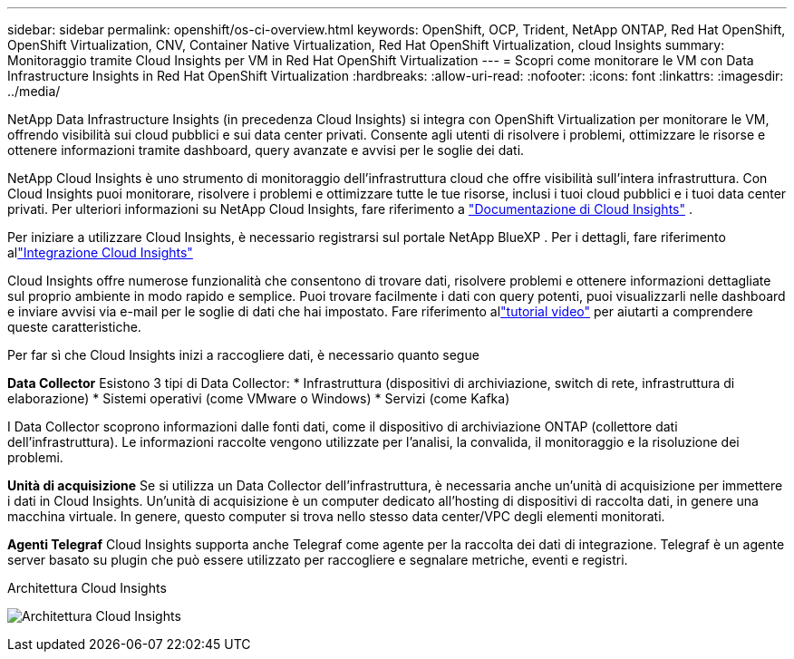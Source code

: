 ---
sidebar: sidebar 
permalink: openshift/os-ci-overview.html 
keywords: OpenShift, OCP, Trident, NetApp ONTAP, Red Hat OpenShift, OpenShift Virtualization, CNV, Container Native Virtualization, Red Hat OpenShift Virtualization, cloud Insights 
summary: Monitoraggio tramite Cloud Insights per VM in Red Hat OpenShift Virtualization 
---
= Scopri come monitorare le VM con Data Infrastructure Insights in Red Hat OpenShift Virtualization
:hardbreaks:
:allow-uri-read: 
:nofooter: 
:icons: font
:linkattrs: 
:imagesdir: ../media/


[role="lead"]
NetApp Data Infrastructure Insights (in precedenza Cloud Insights) si integra con OpenShift Virtualization per monitorare le VM, offrendo visibilità sui cloud pubblici e sui data center privati.  Consente agli utenti di risolvere i problemi, ottimizzare le risorse e ottenere informazioni tramite dashboard, query avanzate e avvisi per le soglie dei dati.

NetApp Cloud Insights è uno strumento di monitoraggio dell'infrastruttura cloud che offre visibilità sull'intera infrastruttura.  Con Cloud Insights puoi monitorare, risolvere i problemi e ottimizzare tutte le tue risorse, inclusi i tuoi cloud pubblici e i tuoi data center privati.  Per ulteriori informazioni su NetApp Cloud Insights, fare riferimento a https://docs.netapp.com/us-en/cloudinsights["Documentazione di Cloud Insights"] .

Per iniziare a utilizzare Cloud Insights, è necessario registrarsi sul portale NetApp BlueXP .  Per i dettagli, fare riferimento allink:https://docs.netapp.com/us-en/cloudinsights/task_cloud_insights_onboarding_1.html["Integrazione Cloud Insights"]

Cloud Insights offre numerose funzionalità che consentono di trovare dati, risolvere problemi e ottenere informazioni dettagliate sul proprio ambiente in modo rapido e semplice.  Puoi trovare facilmente i dati con query potenti, puoi visualizzarli nelle dashboard e inviare avvisi via e-mail per le soglie di dati che hai impostato.  Fare riferimento allink:https://docs.netapp.com/us-en/cloudinsights/concept_feature_tutorials.html#introduction["tutorial video"] per aiutarti a comprendere queste caratteristiche.

Per far sì che Cloud Insights inizi a raccogliere dati, è necessario quanto segue

**Data Collector** Esistono 3 tipi di Data Collector: * Infrastruttura (dispositivi di archiviazione, switch di rete, infrastruttura di elaborazione) * Sistemi operativi (come VMware o Windows) * Servizi (come Kafka)

I Data Collector scoprono informazioni dalle fonti dati, come il dispositivo di archiviazione ONTAP (collettore dati dell'infrastruttura).  Le informazioni raccolte vengono utilizzate per l'analisi, la convalida, il monitoraggio e la risoluzione dei problemi.

**Unità di acquisizione** Se si utilizza un Data Collector dell'infrastruttura, è necessaria anche un'unità di acquisizione per immettere i dati in Cloud Insights.  Un'unità di acquisizione è un computer dedicato all'hosting di dispositivi di raccolta dati, in genere una macchina virtuale.  In genere, questo computer si trova nello stesso data center/VPC degli elementi monitorati.

**Agenti Telegraf** Cloud Insights supporta anche Telegraf come agente per la raccolta dei dati di integrazione.  Telegraf è un agente server basato su plugin che può essere utilizzato per raccogliere e segnalare metriche, eventi e registri.

Architettura Cloud Insights

image:redhat-openshift-ci-overview-001.png["Architettura Cloud Insights"]
